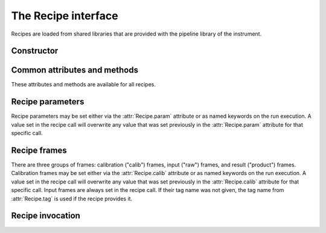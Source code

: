 The Recipe interface
====================

.. module:: cpl

.. class:: cpl.Recipe

   Recipes are loaded from shared libraries that are provided with the
   pipeline library of the instrument.

.. attribute:: Recipe.path

   Search path for the recipes. It may be set to either a string, or to a list
   of strings. All shared libraries in the search path and their
   subdirectories are searched for CPL recipes. On default, the path is set to
   the current directory.

   The search path is automatically set to the esorex path when
   :func:`cpl.esorex.init()` is called.

.. automethod:: Recipe.list

.. automethod:: Recipe.set_maxthreads

   .. seealso:: :ref:`parallel`

Constructor
-----------

.. automethod:: Recipe.__init__

Common attributes and methods
-----------------------------

These attributes and methods are available for all recipes.

.. attribute:: Recipe.name 

   Recipe name

.. autoattribute:: Recipe.version

.. attribute:: Recipe.filename

   Shared library file name.

.. autoattribute:: Recipe.__author__

.. autoattribute:: Recipe.__email__

.. autoattribute:: Recipe.__copyright__

.. autoattribute:: Recipe.description

.. attribute:: Recipe.output_dir

   Output directory if specified, or :keyword:`None`.

.. attribute:: Recipe.temp_dir

   Base directory for temporary directories where the recipe is
   executed. The working dir is created as a subdir with a random file
   name. Defaults to :literal:`'.'`.

.. attribute:: Recipe.threaded

   Specify whether the recipe should be executed synchroniously or as an
   extra process in the background.

   .. seealso:: :ref:`parallel`

.. attribute:: Recipe.tag

   Default tag when the recipe is called. This is set automatically only
   if the recipe provided the information about input tags. Otherwise
   this tag has to be set manually.

.. autoattribute:: Recipe.tags

.. automethod:: Recipe.output

Recipe parameters
-----------------

Recipe parameters may be set either via the :attr:`Recipe.param` attribute or
as named keywords on the run execution. A value set in the recipe call will
overwrite any value that was set previously in the :attr:`Recipe.param`
attribute for that specific call.

.. autoattribute:: Recipe.param
.. seealso:: :class:`cpl.Parameter`

Recipe frames
-------------

There are three groups of frames: calibration ("calib") frames, input ("raw")
frames, and result ("product") frames.  Calibration frames may be set either
via the :attr:`Recipe.calib` attribute or as named keywords on the run
execution. A value set in the recipe call will overwrite any value that was
set previously in the :attr:`Recipe.calib` attribute for that specific
call. Input frames are always set in the recipe call. If their tag name was
not given, the tag name from :attr:`Recipe.tag` is used if the recipe provides
it.

.. autoattribute:: Recipe.calib
.. seealso:: :class:`cpl.FrameConfig`

Recipe invocation
-----------------

.. automethod:: Recipe.__call__

.. seealso:: :ref:`parallel`
